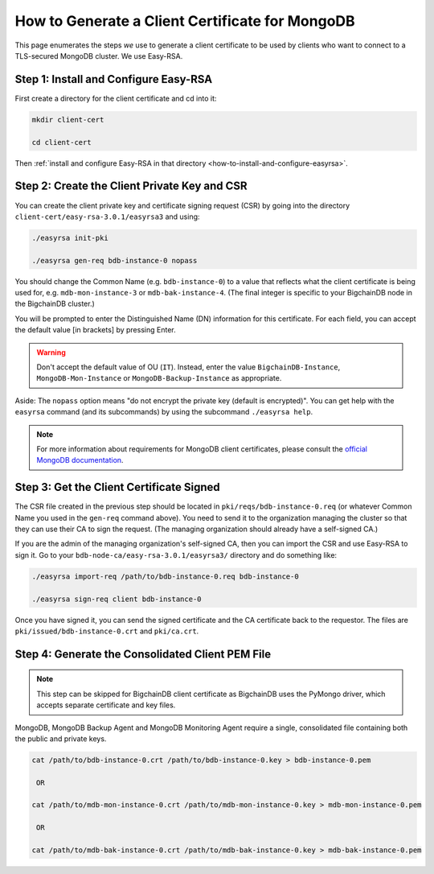 .. _how-to-generate-a-client-certificate-for-mongodb:

How to Generate a Client Certificate for MongoDB
================================================

This page enumerates the steps *we* use to generate a client certificate to be
used by clients who want to connect to a TLS-secured MongoDB cluster.
We use Easy-RSA.


Step 1: Install and Configure Easy-RSA
--------------------------------------

First create a directory for the client certificate and cd into it:

.. code:: bash

   mkdir client-cert

   cd client-cert

Then :ref:`install and configure Easy-RSA in that directory <how-to-install-and-configure-easyrsa>`.


Step 2: Create the Client Private Key and CSR
---------------------------------------------

You can create the client private key and certificate signing request (CSR)
by going into the directory ``client-cert/easy-rsa-3.0.1/easyrsa3``
and using:

.. code:: bash

   ./easyrsa init-pki

   ./easyrsa gen-req bdb-instance-0 nopass

You should change the Common Name (e.g. ``bdb-instance-0``)
to a value that reflects what the
client certificate is being used for, e.g. ``mdb-mon-instance-3`` or ``mdb-bak-instance-4``. (The final integer is specific to your BigchainDB node in the BigchainDB cluster.)

You will be prompted to enter the Distinguished Name (DN) information for this certificate. For each field, you can accept the default value [in brackets] by pressing Enter.

.. warning::

   Don't accept the default value of OU (``IT``). Instead, enter the value
   ``BigchainDB-Instance``, ``MongoDB-Mon-Instance`` or ``MongoDB-Backup-Instance``
   as appropriate.

Aside: The ``nopass`` option means "do not encrypt the private key (default is encrypted)". You can get help with the ``easyrsa`` command (and its subcommands)
by using the subcommand ``./easyrsa help``.

.. note::
    For more information about requirements for MongoDB client certificates, please consult the `official MongoDB
    documentation <https://docs.mongodb.com/manual/tutorial/configure-x509-client-authentication/>`_.


Step 3: Get the Client Certificate Signed
-----------------------------------------

The CSR file created in the previous step
should be located in ``pki/reqs/bdb-instance-0.req``
(or whatever Common Name you used in the ``gen-req`` command above).
You need to send it to the organization managing the cluster
so that they can use their CA
to sign the request.
(The managing organization should already have a self-signed CA.)

If you are the admin of the managing organization's self-signed CA,
then you can import the CSR and use Easy-RSA to sign it.
Go to your ``bdb-node-ca/easy-rsa-3.0.1/easyrsa3/``
directory and do something like:

.. code:: bash

   ./easyrsa import-req /path/to/bdb-instance-0.req bdb-instance-0

   ./easyrsa sign-req client bdb-instance-0

Once you have signed it, you can send the signed certificate
and the CA certificate back to the requestor.
The files are ``pki/issued/bdb-instance-0.crt`` and ``pki/ca.crt``.


Step 4: Generate the Consolidated Client PEM File
-------------------------------------------------

.. note::
    This step can be skipped for BigchainDB client certificate as BigchainDB
    uses the PyMongo driver, which accepts separate certificate and key files.

MongoDB, MongoDB Backup Agent and MongoDB Monitoring Agent require a single,
consolidated file containing both the public and private keys.

.. code:: bash

   cat /path/to/bdb-instance-0.crt /path/to/bdb-instance-0.key > bdb-instance-0.pem

    OR

   cat /path/to/mdb-mon-instance-0.crt /path/to/mdb-mon-instance-0.key > mdb-mon-instance-0.pem

    OR

   cat /path/to/mdb-bak-instance-0.crt /path/to/mdb-bak-instance-0.key > mdb-bak-instance-0.pem
